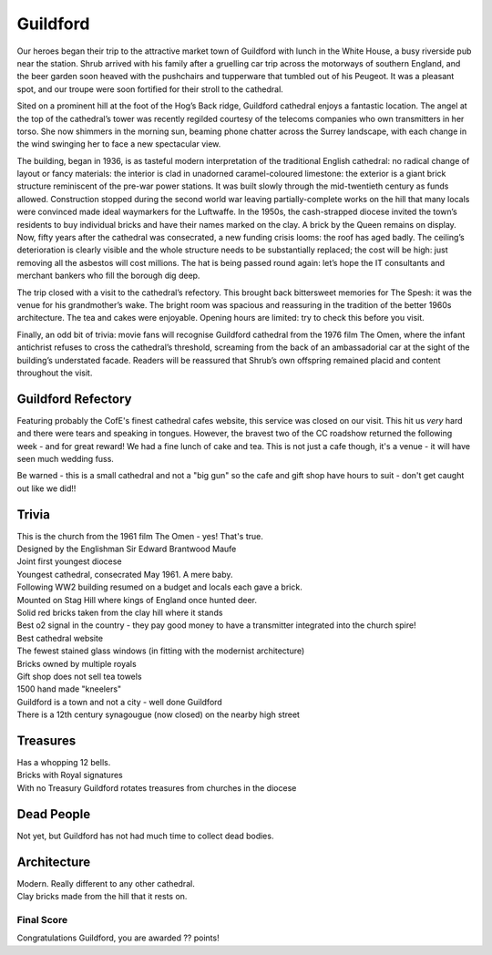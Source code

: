 .. title: The Guildford Adventure
.. location: Guildford
.. church_name: Cathedral Church of the Holy Spirit
.. slug: guildford
.. date: 2014-03-09 16:00:00 UTC+0:00
.. tags: cathedral, guildford, tea
.. description: The official Cathedral Cafe visit to Guildford cathedral
.. type: text
.. class: guildford
.. summary: Architecturally and technologically England's most modern cathedral. 
.. architecture: 
.. dead_people:
.. cafe: 
.. treasures:
.. trivia:


.. _Guildford Refectory: http://guildfordrefectory.co.uk/

=========
Guildford
=========

.. raw:: html

	<div class="teaser">

	<p>England's most modern cathedral in a youthful 1927 diocese. Along with the Queen, one of team CC's grandmother owns a brick here.<p>

	<p><span class="strong">Must-Dos:</span>  <i>Re-enact scenes from The Omen, find which of the royal family owns bricks here, drink tea.</i></p>

.. raw:: html

	</div>

.. TEASER_END

Our heroes began their trip to the attractive market town of Guildford with lunch in the White House, a busy riverside pub near the station. Shrub arrived with his family after a gruelling car trip across the motorways of southern England, and the beer garden soon heaved with the pushchairs and tupperware that tumbled out of his Peugeot. It was a pleasant spot, and our troupe were soon fortified for their stroll to the cathedral.
 
Sited on a prominent hill at the foot of the Hog’s Back ridge, Guildford cathedral enjoys a fantastic location. The angel at the top of the cathedral’s tower was recently regilded courtesy of the telecoms companies who own transmitters in her torso. She now shimmers in the morning sun, beaming phone chatter across the Surrey landscape, with each change in the wind swinging her to face a new spectacular view.
 
The building, began in 1936, is as tasteful modern interpretation of the traditional English cathedral: no radical change of layout or fancy materials: the interior is clad in unadorned caramel-coloured limestone: the exterior is a giant brick structure reminiscent of the pre-war power stations. It was built slowly through the mid-twentieth century as funds allowed. Construction stopped during the second world war leaving partially-complete works on the hill that many locals were convinced made ideal waymarkers for the Luftwaffe. In the 1950s, the cash-strapped diocese invited the town’s residents to buy individual bricks and have their names marked on the clay. A brick by the Queen remains on display. Now, fifty years after the cathedral was consecrated, a new funding crisis looms: the roof has aged badly. The ceiling’s deterioration is clearly visible and the whole structure needs to be substantially replaced; the cost will be high: just removing all the asbestos will cost millions. The hat is being passed round again: let’s hope the IT consultants and merchant bankers who fill the borough dig deep.
 
The trip closed with a visit to the cathedral’s refectory. This brought back bittersweet memories for The Spesh: it was the venue for his grandmother’s wake. The bright room was spacious and reassuring in the tradition of the better 1960s architecture. The tea and cakes were enjoyable. Opening hours are limited: try to check this before you visit.
 
Finally, an odd bit of trivia: movie fans will recognise Guildford cathedral from the 1976 film The Omen, where the infant antichrist refuses to cross the cathedral’s threshold, screaming from the back of an ambassadorial car at the sight of the building’s understated facade. Readers will be reassured that Shrub’s own offspring remained placid and content throughout the visit.


Guildford Refectory
~~~~~~~~~~~~~~~~~~~

Featuring probably the CofE's finest cathedral cafes website, this service was closed on our visit. This hit us *very* hard and there were tears and speaking in tongues. However, the bravest two of the CC roadshow returned the following week - and for great reward! We had a fine lunch of cake and tea. This is not just a cafe though, it's a venue - it will have seen much wedding fuss.

Be warned - this is a small cathedral and not a "big gun" so the cafe and gift shop have hours to suit - don't get caught out like we did!!

Trivia
~~~~~~

| This is the church from the 1961 film The Omen - yes! That's true.
| Designed by the Englishman Sir Edward Brantwood Maufe
| Joint first youngest diocese
| Youngest cathedral, consecrated May 1961. A mere baby.
| Following WW2 building resumed on a budget and locals each gave a brick.
| Mounted on Stag Hill where kings of England once hunted deer.
| Solid red bricks taken from the clay hill where it stands
| Best o2 signal in the country - they pay good money to have a transmitter integrated into the church spire!
| Best cathedral website
| The fewest stained glass windows (in fitting with the modernist architecture)
| Bricks owned by multiple royals
| Gift shop does not sell tea towels
| 1500 hand made "kneelers"
| Guildford is a town and not a city - well done Guildford
| There is a 12th century synagougue (now closed) on the nearby high street 

Treasures
~~~~~~~~~

| Has a whopping 12 bells.
| Bricks with Royal signatures
| With no Treasury Guildford rotates treasures from churches in the diocese

Dead People
~~~~~~~~~~~

| Not yet, but Guildford has not had much time to collect dead bodies.

Architecture
~~~~~~~~~~~~

| Modern. Really different to any other cathedral.
| Clay bricks made from the hill that it rests on.

Final Score
-----------

Congratulations Guildford, you are awarded ?? points!
